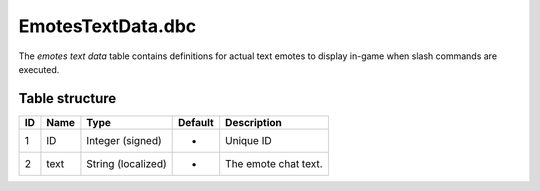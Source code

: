 .. _file-formats-dbc-emotestextdata:

==================
EmotesTextData.dbc
==================

The *emotes text data* table contains definitions for actual text emotes
to display in-game when slash commands are executed.

Table structure
---------------

+------+--------+----------------------+-----------+------------------------+
| ID   | Name   | Type                 | Default   | Description            |
+======+========+======================+===========+========================+
| 1    | ID     | Integer (signed)     | -         | Unique ID              |
+------+--------+----------------------+-----------+------------------------+
| 2    | text   | String (localized)   | -         | The emote chat text.   |
+------+--------+----------------------+-----------+------------------------+

